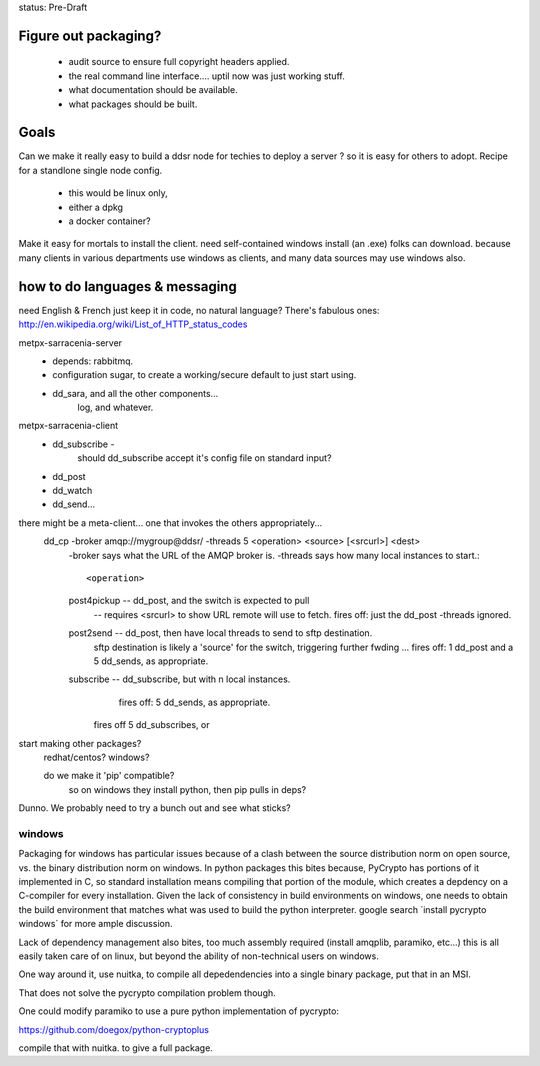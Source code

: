 
status: Pre-Draft

Figure out packaging? 
---------------------

	- audit source to ensure full copyright headers applied.
	- the real command line interface.... uptil now was just working stuff.
	- what documentation should be available.
	- what packages should be built.


Goals
-----

Can we make it really easy to build a ddsr node for techies to deploy a server ?
so it is easy for others to adopt.   Recipe for a standlone single node config.

	- this would be linux only,
	- either a dpkg
	- a docker container?

Make it easy for mortals to install the client.
need self-contained windows install (an .exe) folks can download.
because many clients in various departments use windows as clients,
and many data sources may use windows also.


how to do languages & messaging
-------------------------------

need English & French 
just keep it in code, no natural language?
There's fabulous ones: http://en.wikipedia.org/wiki/List_of_HTTP_status_codes

metpx-sarracenia-server
	- depends: rabbitmq.
	- configuration sugar, to create a working/secure default to just start using.
	- dd_sara, and all the other components...
		log, and whatever.
		

metpx-sarracenia-client
	- dd_subscribe  -
		should dd_subscribe accept it's config file on standard input?
	- dd_post
	- dd_watch
	- dd_send...


there might be a meta-client... one that invokes the others appropriately...
	dd_cp -broker amqp://mygroup@ddsr/ -threads 5  <operation>  <source> [<srcurl>] <dest>
		-broker says what the URL of the AMQP broker is.
		-threads says how many local instances to start.::

		<operation>

                post4pickup  -- dd_post, and the switch is expected to pull
                	-- requires <srcurl> to show URL remote will use to fetch.
                        fires off: just the dd_post -threads ignored.

                post2send    -- dd_post, then have local threads to send to sftp destination.
                        sftp destination is likely a 'source' for the switch, triggering further fwding ...
                        fires off: 1 dd_post and a 5 dd_sends, as appropriate.

                subscribe    -- dd_subscribe, but with n local instances.
                        fires off: 5 dd_sends, as appropriate.

                       fires off 5 dd_subscribes, or 
		
		
	
start making other packages?
	redhat/centos?
	windows?

	do we make it 'pip' compatible?
		so on windows they install python, then pip pulls in deps?


Dunno. We probably need to try a bunch out and see what sticks?


windows
~~~~~~~

Packaging for windows has particular issues because of a clash between the source 
distribution norm on open source, vs. the binary distribution norm on windows.   In 
python packages this bites because, PyCrypto has portions of it implemented in C, so standard installation means compiling that portion of the module, which creates a depdency on a C-compiler for every installation.  Given the lack of consistency in build environments on windows, one needs to obtain the build environment that matches what was used to build the python interpreter.  google search ´install pycrypto windows´ for more ample discussion.  

Lack of dependency management also bites, too much assembly required (install amqplib, paramiko, etc...)  this is all easily taken care of on linux, but beyond the ability of non-technical users on windows.


One way around it, use nuitka, to compile all depedendencies into a single binary package, put that in an MSI.

That does not solve the pycrypto compilation problem though.

One could modify paramiko to use a pure python implementation of pycrypto:

https://github.com/doegox/python-cryptoplus

compile that with nuitka.  to give a full package.



